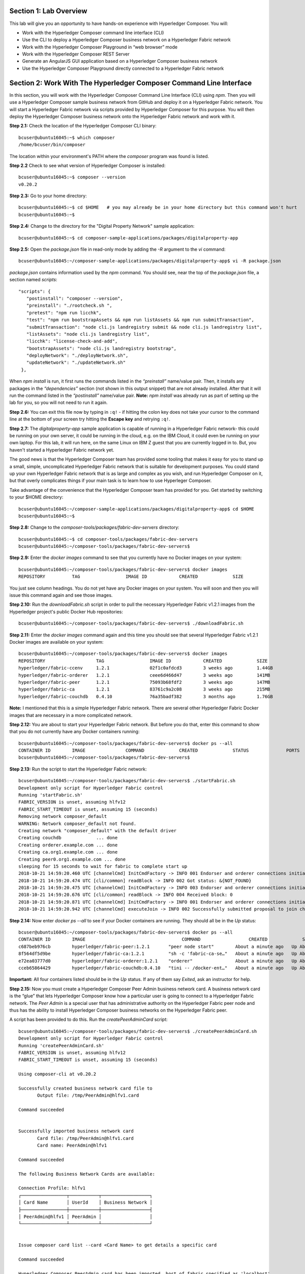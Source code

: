 Section 1:  Lab Overview
========================

This lab will give you an opportunity to have hands-on experience with Hyperledger Composer.
You will:

*	Work with the Hyperledger Composer command line interface (CLI)
*	Use the CLI to deploy a Hyperledger Composer business network on a Hyperledger Fabric network
*	Work with the Hyperledger Composer Playground in “web browser” mode
*	Work with the Hyperledger Composer REST Server
*	Generate an AngularJS GUI application based on a Hyperledger Composer business network
*	Use the Hyperledger Composer Playground directly connected to a Hyperledger Fabric network

Section 2: Work With The Hyperledger Composer Command Line Interface
====================================================================

In this section, you will work with the Hyperledger Composer Command Line Interface (CLI) using *npm*.  Then you will use a Hyperledger Composer sample business network from GitHub and deploy it on a Hyperledger Fabric network.  You will start a Hyperledger Fabric network via scripts provided by Hyperledger Composer for this purpose.  You will then deploy the Hyperledger Composer business network onto the Hyperledger Fabric network and work with it.

**Step 2.1:** Check the location of the Hyperledger Composer CLI binary::

 bcuser@ubuntu16045:~$ which composer
 /home/bcuser/bin/composer

The location within your environment's PATH where the *composer* program was found is listed.

**Step 2.2** Check to see what version of Hyperledger Composer is installed::

 bcuser@ubuntu16045:~$ composer --version
 v0.20.2

**Step 2.3:** Go to your home directory::

 bcuser@ubuntu16045:~$ cd $HOME   # you may already be in your home directory but this command won't hurt
 bcuser@ubuntu16045:~$

**Step 2.4:** Change to the directory for the "Digital Property Network" sample application::

 bcuser@ubuntu16045:~$ cd composer-sample-applications/packages/digitalproperty-app

**Step 2.5:** Open the *package.json* file in read-only mode by adding the *-R* argument to the *vi* command::

 bcuser@ubuntu16045:~/composer-sample-applications/packages/digitalproperty-app$ vi -R package.json 

*package.json* contains information used by the *npm* command.  
You should see, near the top of the *package.json* file, a section named *scripts*::

 "scripts": {
    "postinstall": "composer --version",
    "preinstall": "./rootcheck.sh ",
    "pretest": "npm run licchk",
    "test": "npm run bootstrapAssets && npm run listAssets && npm run submitTransaction",
    "submitTransaction": "node cli.js landregistry submit && node cli.js landregistry list",
    "listAssets": "node cli.js landregistry list",
    "licchk": "license-check-and-add",
    "bootstrapAssets": "node cli.js landregistry bootstrap",
    "deployNetwork": "./deployNetwork.sh",
    "updateNetwork": "./updateNetwork.sh"
  },

When *npm install* is run, it first runs the commands listed in the *“preinstall”* name/value pair.  
Then, it installs any packages in the *“dependencies”* section (not shown in this output snippet) that are not already installed.  
After that it will run the command listed in the *“postinstall”* name/value pair.  
**Note:** *npm install* was already run as part of setting up the lab for you, so you will not need to run it again.

**Step 2.6:** You can exit this file now by typing in ``:q!`` - if hitting the colon key does not take your cursor to the command line at the bottom of your screen try hitting the **Escape key** and retrying ``:q!``.

**Step 2.7:** The *digitalproperty-app* sample application is capable of running in a Hyperledger Fabric network- this could be running on your own server, it could be running in the cloud, e.g. on the IBM Cloud, it could even be running on your own laptop.  
For this lab, it will run here, on the same Linux on IBM Z guest that you are currently logged in to.  
But, you haven't started a Hyperledger Fabric network yet.  

The good news is that the Hyperledger Composer team has provided some tooling that makes it easy for you to stand up a small, simple, uncomplicated Hyperledger Fabric network that is suitable for development purposes.  
You could stand up your own Hyperledger Fabric network that is as large and complex as you wish, and run Hyperledger Composer on it, but that overly complicates things if your main task is to learn how to use Hyperleger Composer.

Take advantage of the convenience that the Hyperledger Composer team has provided for you.  Get started by switching to your $HOME directory::
 
 bcuser@ubuntu16045:~/composer-sample-applications/packages/digitalproperty-app$ cd $HOME
 bcuser@ubuntu16045:~$ 

**Step 2.8:** Change to the *composer-tools/packages/fabric-dev-servers* directory::

 bcuser@ubuntu16045:~$ cd composer-tools/packages/fabric-dev-servers
 bcuser@ubuntu16045:~/composer-tools/packages/fabric-dev-servers$ 
 
**Step 2.9:** Enter the *docker images* command to see that you currently have no Docker images on your system::

 bcuser@ubuntu16045:~/composer-tools/packages/fabric-dev-servers$ docker images
 REPOSITORY          TAG                 IMAGE ID            CREATED             SIZE

You just see column headings.  You do not yet have any Docker images on your system.  You will soon and then you will issue this command again and see those images.

**Step 2.10:** Run the *downloadFabric.sh* script in order to pull the necessary Hyperledger Fabric v1.2.1 images from the Hyperledger project's public Docker Hub repositories::

 bcuser@ubuntu16045:~/composer-tools/packages/fabric-dev-servers$ ./downloadFabric.sh
 
**Step 2.11:** Enter the *docker images* command again and this time you should see that several Hyperledger Fabric v1.2.1 Docker images are available on your system::

 bcuser@ubuntu16045:~/composer-tools/packages/fabric-dev-servers$ docker images
 REPOSITORY                   TAG                 IMAGE ID            CREATED             SIZE
 hyperledger/fabric-ccenv     1.2.1               02f1c0afdcd3        3 weeks ago         1.44GB
 hyperledger/fabric-orderer   1.2.1               ceee6d466d47        3 weeks ago         141MB
 hyperledger/fabric-peer      1.2.1               75093b68fdf2        3 weeks ago         147MB
 hyperledger/fabric-ca        1.2.1               83761c9a2c08        3 weeks ago         215MB
 hyperledger/fabric-couchdb   0.4.10              76a35badf382        3 months ago        1.76GB

**Note:** I mentioned that this is a simple Hyperledger Fabric network.  There are several other Hyperledger Fabric Docker images that are necessary in a more complicated network.

**Step 2.12:** You are about to start your Hyperledger Fabric network.  But before you do that, enter this command to show that you do not currently have any Docker containers running::

 bcuser@ubuntu16045:~/composer-tools/packages/fabric-dev-servers$ docker ps --all
 CONTAINER ID        IMAGE               COMMAND             CREATED             STATUS              PORTS               NAMES
 bcuser@ubuntu16045:~/composer-tools/packages/fabric-dev-servers$

**Step 2.13:** Run the script to start the Hyperledger Fabric network::

 bcuser@ubuntu16045:~/composer-tools/packages/fabric-dev-servers$ ./startFabric.sh
 Development only script for Hyperledger Fabric control
 Running 'startFabric.sh'
 FABRIC_VERSION is unset, assuming hlfv12
 FABRIC_START_TIMEOUT is unset, assuming 15 (seconds)
 Removing network composer_default
 WARNING: Network composer_default not found.
 Creating network "composer_default" with the default driver
 Creating couchdb             ... done
 Creating orderer.example.com ... done
 Creating ca.org1.example.com ... done
 Creating peer0.org1.example.com ... done
 sleeping for 15 seconds to wait for fabric to complete start up
 2018-10-21 14:59:20.460 UTC [channelCmd] InitCmdFactory -> INFO 001 Endorser and orderer connections initialized
 2018-10-21 14:59:20.474 UTC [cli/common] readBlock -> INFO 002 Got status: &{NOT_FOUND}
 2018-10-21 14:59:20.475 UTC [channelCmd] InitCmdFactory -> INFO 003 Endorser and orderer connections initialized
 2018-10-21 14:59:20.676 UTC [cli/common] readBlock -> INFO 004 Received block: 0
 2018-10-21 14:59:20.871 UTC [channelCmd] InitCmdFactory -> INFO 001 Endorser and orderer connections initialized
 2018-10-21 14:59:20.942 UTC [channelCmd] executeJoin -> INFO 002 Successfully submitted proposal to join channel

**Step 2.14:** Now enter *docker ps --all* to see if your Docker containers are running.  They should all be in the *Up* status::

 bcuser@ubuntu16045:~/composer-tools/packages/fabric-dev-servers$ docker ps --all
 CONTAINER ID        IMAGE                                    COMMAND                  CREATED             STATUS              PORTS                                            NAMES
 c687beb976cb        hyperledger/fabric-peer:1.2.1       "peer node start"        About a minute ago   Up About a minute   0.0.0.0:7051->7051/tcp, 0.0.0.0:7053->7053/tcp   peer0.org1.example.com
 8f564df5d9be        hyperledger/fabric-ca:1.2.1         "sh -c 'fabric-ca-se…"   About a minute ago   Up About a minute   0.0.0.0:7054->7054/tcp                           ca.org1.example.com
 e72ea03777d0        hyperledger/fabric-orderer:1.2.1    "orderer"                About a minute ago   Up About a minute   0.0.0.0:7050->7050/tcp                           orderer.example.com
 cceb65864429        hyperledger/fabric-couchdb:0.4.10   "tini -- /docker-ent…"   About a minute ago   Up About a minute   4369/tcp, 9100/tcp, 0.0.0.0:5984->5984/tcp       couchdb

**Important:** All four containers listed should be in the *Up* status.  If any of them say *Exited*, ask an instructor for help.

**Step 2.15:** Now you must create a Hyperledger Composer Peer Admin business network card. A business network card is the “glue” that lets Hyperledger Composer know how a particular user is going to connect to a Hyperledger Fabric network.  The *Peer Admin* is a special user that has administrative authority on the Hyperledger Fabric peer node and thus has the ability to install Hyperledger Composer business networks on the Hyperledger Fabric peer. 

A script has been provided to do this. Run the *createPeerAdminCard* script::

 bcuser@ubuntu16045:~/composer-tools/packages/fabric-dev-servers$ ./createPeerAdminCard.sh
 Development only script for Hyperledger Fabric control
 Running 'createPeerAdminCard.sh'
 FABRIC_VERSION is unset, assuming hlfv12
 FABRIC_START_TIMEOUT is unset, assuming 15 (seconds)

 Using composer-cli at v0.20.2

 Successfully created business network card file to 
 	Output file: /tmp/PeerAdmin@hlfv1.card

 Command succeeded


 Successfully imported business network card 
	Card file: /tmp/PeerAdmin@hlfv1.card
 	Card name: PeerAdmin@hlfv1

 Command succeeded

 The following Business Network Cards are available:

 Connection Profile: hlfv1
 ┌─────────────────┬───────────┬──────────────────┐
 │ Card Name       │ UserId    │ Business Network │
 ├─────────────────┼───────────┼──────────────────┤
 │ PeerAdmin@hlfv1 │ PeerAdmin │                  │
 └─────────────────┴───────────┴──────────────────┘


 Issue composer card list --card <Card Name> to get details a specific card

 Command succeeded

 Hyperledger Composer PeerAdmin card has been imported, host of fabric specified as 'localhost'
 bcuser@ubuntu16045:~/composer-tools/packages/fabric-dev-servers$
 
**Note:** Notice from the above output that the "Card Name" *PeerAdmin@hlfv1*, associated with the "UserId" *PeerAdmin* does not have any information listed under the "Business Network".  The *PeerAdmin* user has authority to install Hyperledger Composer business networks, but it does not have authority to connect to and use them.  When a Hyperledger Composer business network is installed under PeerAdmin's authority, a separate business network administrator is created for that specific business network that does have authority to connect and use just that one business network.  

**Step 2.16:** Go back to the sample application that you downloaded by changing back to this directory::

 bcuser@ubuntu16045:~/composer-tools/packages/fabric-dev-servers$ cd ~/composer-sample-applications/packages/digitalproperty-app/
 bcuser@ubuntu16045:~/composer-sample-applications/packages/digitalproperty-app$

**Step 2.17:** Run the *npm* command to deploy the *digitalproperty-network* Hyperledger Composer business network onto the Hyperledger Fabric network that you just created::

 bcuser@ubuntu16045:~/composer-sample-applications/packages/digitalproperty-app$ npm run deployNetwork

 > digitalproperty-app@0.0.11 deployNetwork /home/bcuser/composer-sample-applications/packages/digitalproperty-app
 > ./deployNetwork.sh

 VERSION=$(node -e 'console.log(require("digitalproperty-network/package.json").version)')
 node -e 'console.log(require("digitalproperty-network/package.json").version)'
 composer archive create --sourceName digitalproperty-network --sourceType module --archiveFile digitalPropertyNetwork.bna
 Creating Business Network Archive


 Looking for package.json of Business Network Definition
 	Input directory: /home/bcuser/composer-sample-applications/packages/digitalproperty-app/node_modules/digitalproperty-network

 Found:
 	Description: Digital Property Network
	Name: digitalproperty-network
	Identifier: digitalproperty-network@0.2.5

 Written Business Network Definition Archive file to 
 	Output file: digitalPropertyNetwork.bna

 Command succeeded

 composer network install --archiveFile ./digitalPropertyNetwork.bna --card PeerAdmin@hlfv1
 ✔ Installing business network. This may take a minute...
 Successfully installed business network digitalproperty-network, version 0.2.5

 Command succeeded

 composer network start --networkName digitalproperty-network --networkVersion ${VERSION} --card PeerAdmin@hlfv1 -A admin -S  adminpw -l INFO
 Starting business network digitalproperty-network at version 0.2.5

 Processing these Network Admins: 
 	userName: admin

 ✔ Starting business network definition. This may take a minute...
 Successfully created business network card:
 	Filename: admin@digitalproperty-network.card

 Command succeeded

 composer card import --file ./admin@digitalproperty-network.card

 Successfully imported business network card
 	Card file: ./admin@digitalproperty-network.card
 	Card name: admin@digitalproperty-network

 Command succeeded

 composer network list --card admin@digitalproperty-network
 ✔ List business network from card admin@digitalproperty-network
 models: 
   - org.hyperledger.composer.system
   - net.biz.digitalPropertyNetwork
 scripts: 
   - lib/DigitalLandTitle.js
 registries: 
   net.biz.digitalPropertyNetwork.LandTitle: 
     id:           net.biz.digitalPropertyNetwork.LandTitle
     name:         Asset registry for net.biz.digitalPropertyNetwork.LandTitle
     registryType: Asset
   net.biz.digitalPropertyNetwork.SalesAgreement: 
     id:           net.biz.digitalPropertyNetwork.SalesAgreement
     name:         Asset registry for net.biz.digitalPropertyNetwork.SalesAgreement
     registryType: Asset
   net.biz.digitalPropertyNetwork.Person: 
     id:           net.biz.digitalPropertyNetwork.Person
     name:         Participant registry for net.biz.digitalPropertyNetwork.Person
     registryType: Participant

 Command succeeded


**Note:** You can see from the end of this output that this sample network has two Asset types, *LandTitle* and *SalesAgreement*, and one Participant type, *Person*.

**Step 2.18:** Run this Docker command and you will see that a new Docker image was created for the Hyperledger Composer business network that you just deployed::

 bcuser@ubuntu16045:~/composer-sample-applications/packages/digitalproperty-app$ docker images dev-*
 REPOSITORY                                                                                                                   TAG                 IMAGE ID            CREATED              SIZE
 dev-peer0.org1.example.com-digitalproperty-network-0.2.5-d8060b1a22e5bca07604169f2547a96dedad6f2f092216599fe40995cbc32dea   latest              edba4c89514f        24 seconds ago      1.56GB
 
**Step 2.19:** Run the Docker command to show your Docker containers and you will see that a Docker container based on your new Docker image has been created (it should be the first container listed in the output)::

 bcuser@ubuntu16045:~/composer-sample-applications/packages/digitalproperty-app$ docker ps
 CONTAINER ID        IMAGE                                                                                                                        COMMAND                  CREATED             STATUS              PORTS                                            NAMES
 5b8c45023854        dev-peer0.org1.example.com-digitalproperty-network-0.2.5-d8060b1a22e5bca07604169f2547a96dedad6f2f092216599fe40995cbc32dea   "/bin/sh -c 'cd /usr…"   55 seconds ago      Up 54 seconds                                                        dev-peer0.org1.example.com-digitalproperty-network-0.2.5
 c687beb976cb        hyperledger/fabric-peer:1.2.1                                                                                               "peer node start"        6 minutes ago       Up 6 minutes        0.0.0.0:7051->7051/tcp, 0.0.0.0:7053->7053/tcp   peer0.org1.example.com
 8f564df5d9be        hyperledger/fabric-ca:1.2.1                                                                                                 "sh -c 'fabric-ca-se…"   6 minutes ago       Up 6 minutes        0.0.0.0:7054->7054/tcp                           ca.org1.example.com
 e72ea03777d0        hyperledger/fabric-orderer:1.2.1                                                                                            "orderer"                6 minutes ago       Up 6 minutes        0.0.0.0:7050->7050/tcp                           orderer.example.com
 cceb65864429        hyperledger/fabric-couchdb:0.4.10                                                                                           "tini -- /docker-ent…"   6 minutes ago       Up 6 minutes        4369/tcp, 9100/tcp, 0.0.0.0:5984->5984/tcp       couchdb

**Step 2.20:** A few steps ago I mentioned in the notes that when the *PeerAdmin* deploys a Hyperledger Composer business network, it creates a business network administrator for that network.  Run this command to see that this new business network administrator, named *admin@digitalproperty-network*, has been created::

 bcuser@ubuntu16045:~/composer-sample-applications/packages/digitalproperty-app$ composer card list 
 The following Business Network Cards are available:

 Connection Profile: hlfv1
 ┌───────────────────────────────┬───────────┬─────────────────────────┐
 │ Card Name                     │ UserId    │ Business Network        │
 ├───────────────────────────────┼───────────┼─────────────────────────┤
 │ admin@digitalproperty-network │ admin     │ digitalproperty-network │
 ├───────────────────────────────┼───────────┼─────────────────────────┤
 │ PeerAdmin@hlfv1               │ PeerAdmin │                         │
 └───────────────────────────────┴───────────┴─────────────────────────┘


 Issue composer card list --name <Card Name> to get details a specific card

 Command succeeded

**Step 2.21:** At this point you have deployed a Hyperledger Composer Business Network on a Hyperledger Fabric v1.2.1 network, but you have not actually created any participants or assets on the network.  Run this command and you will see that you will not have any “Land Titles” listed (if there had been any they would have been under the column headings surrounded by boxes at the bottom of this output)::

 bcuser@ubuntu16045:~/composer-sample-applications/packages/digitalproperty-app$ npm run listAssets

 > digitalproperty-app@0.0.11 listAssets /home/bcuser/composer-sample-applications/packages/digitalproperty-app
 > node cli.js landregistry list

 info: [DigitalProperty-App] Hyperledger Composer: Digital Property console application
 info: [DigitalProperty-App] LandRegistry:<init> businessNetworkDefinition obtained digitalproperty-network@0.2.5
 info: [DigitalProperty-App] listTitles Getting the asset registry
 info: [DigitalProperty-App] listTitles Getting all assest from the registry.
 info: [DigitalProperty-App] listTitles Current Land Titles
 info: [DigitalProperty-App] Titles listed
 info: [DigitalProperty-App] 
 ┌─────────┬─────────┬────────────┬─────────┬─────────────┬─────────┐
 │ TitleID │ OwnerID │ First Name │ Surname │ Description │ ForSale │
 └─────────┴─────────┴────────────┴─────────┴─────────────┴─────────┘
 info: [DigitalProperty-App] Command completed successfully.

**Step 2.22:** Run the following *npm test* command which will define two assets owned by Fred Bloggs, list them, set one for sale, and list them again.  Everything below the *npm test* command that you will enter is output.  Look carefully at the tables and you will see that Fred Bloggs’ nice house in the country was initially listed as not for sale but then was made available for sale as the result of a Business Network transaction::

 bcuser@ubuntu16045:~/composer-sample-applications/packages/digitalproperty-app$ npm test

 > digitalproperty-app@0.0.11 pretest /home/bcuser/composer-sample-applications/packages/digitalproperty-app
 > npm run licchk


 > digitalproperty-app@0.0.11 licchk /home/bcuser/composer-sample-applications/packages/digitalproperty-app
 > license-check-and-add

 Running using exclude exact_paths list
 Running using exclude file type list
 Trailing whitespace will be ignored in checking
 No default format specified using {"prepend":"/*","append":"*/"} as backup
 ✔ All files have licenses.

 > digitalproperty-app@0.0.11 test /home/bcuser/composer-sample-applications/packages/digitalproperty-app
 > npm run bootstrapAssets && npm run listAssets && npm run submitTransaction


 > digitalproperty-app@0.0.11 bootstrapAssets /home/bcuser/composer-sample-applications/packages/digitalproperty-app
 > node cli.js landregistry bootstrap

 info: [DigitalProperty-App] Hyperledger Composer: Digital Property console application
 info: [DigitalProperty-App] Adding default land titles to the asset registry
 info: [DigitalProperty-App] LandRegistry:<init> businessNetworkDefinition obtained digitalproperty-network@0.2.5
 info: [DigitalProperty-App] LandRegistry:_bootstrapTitles getting asset registry for "net.biz.digitalPropertyNetwork.LandTitle"
 info: [DigitalProperty-App] about to get asset registry
 info: [DigitalProperty-App] LandRegistry:_bootstrapTitles got asset registry
 info: [DigitalProperty-App] LandRegistry:_bootstrapTitles getting factory and adding assets
 info: [DigitalProperty-App] LandRegistry:_bootstrapTitles Creating a person
 info: [DigitalProperty-App] LandRegistry:_bootstrapTitles Creating a land title#1
 info: [DigitalProperty-App] LandRegistry:_bootstrapTitles Creating a land title#2
 info: [DigitalProperty-App] LandRegistry:_bootstrapTitles Adding these to the registry
 info: [DigitalProperty-App] Default titles added
 info: [DigitalProperty-App] Command completed successfully.

 > digitalproperty-app@0.0.11 listAssets /home/bcuser/composer-sample-applications/packages/digitalproperty-app
 > node cli.js landregistry list

 info: [DigitalProperty-App] Hyperledger Composer: Digital Property console application
 info: [DigitalProperty-App] LandRegistry:<init> businessNetworkDefinition obtained digitalproperty-network@0.2.5
 info: [DigitalProperty-App] listTitles Getting the asset registry
 info: [DigitalProperty-App] listTitles Getting all assest from the registry.
 info: [DigitalProperty-App] listTitles Current Land Titles
 info: [DigitalProperty-App] Titles listed
 info: [DigitalProperty-App] 
 ┌──────────┬────────────────┬────────────┬─────────┬─────────────────────────────┬─────────┐
 │ TitleID  │ OwnerID        │ First Name │ Surname │ Description                 │ ForSale │
 ├──────────┼────────────────┼────────────┼─────────┼─────────────────────────────┼─────────┤
 │ LID:1148 │ PID:1234567890 │ Fred       │ Bloggs  │ A nice house in the country │ No      │
 ├──────────┼────────────────┼────────────┼─────────┼─────────────────────────────┼─────────┤
 │ LID:6789 │ PID:1234567890 │ Fred       │ Bloggs  │ A small flat in the city    │ No      │
 └──────────┴────────────────┴────────────┴─────────┴─────────────────────────────┴─────────┘
 info: [DigitalProperty-App] Command completed successfully.

 > digitalproperty-app@0.0.11 submitTransaction /home/bcuser/composer-sample-applications/packages/digitalproperty-app
 > node cli.js landregistry submit && node cli.js landregistry list

 info: [DigitalProperty-App] Hyperledger Composer: Digital Property console application
 info: [DigitalProperty-App] LandRegistry:<init> businessNetworkDefinition obtained digitalproperty-network@0.2.5
 info: [DigitalProperty-App] updateForSale Getting assest from the registry.
 info: [DigitalProperty-App] updateForSale Submitting transaction
 info: [DigitalProperty-App] Transaction Submitted
 info: [DigitalProperty-App] Command completed successfully.
 info: [DigitalProperty-App] Hyperledger Composer: Digital Property console application
 info: [DigitalProperty-App] LandRegistry:<init> businessNetworkDefinition obtained digitalproperty-network@0.2.5
 info: [DigitalProperty-App] listTitles Getting the asset registry
 info: [DigitalProperty-App] listTitles Getting all assest from the registry.
 info: [DigitalProperty-App] listTitles Current Land Titles
 info: [DigitalProperty-App] Titles listed
 info: [DigitalProperty-App] 
 ┌──────────┬────────────────┬────────────┬─────────┬─────────────────────────────┬─────────┐
 │ TitleID  │ OwnerID        │ First Name │ Surname │ Description                 │ ForSale │
 ├──────────┼────────────────┼────────────┼─────────┼─────────────────────────────┼─────────┤
 │ LID:1148 │ PID:1234567890 │ Fred       │ Bloggs  │ A nice house in the country │ Yes     │
 ├──────────┼────────────────┼────────────┼─────────┼─────────────────────────────┼─────────┤
 │ LID:6789 │ PID:1234567890 │ Fred       │ Bloggs  │ A small flat in the city    │ No      │
 └──────────┴────────────────┴────────────┴─────────┴─────────────────────────────┴─────────┘
 info: [DigitalProperty-App] Command completed successfully.

Section 3: Hyperledger Composer Playground
==========================================

In this section, you will work with the Hyperledger Composer Playground on your Ubuntu IBM on Z instance.

You will then load into the Playground the same DigitalProperty Network that you just used in the prior section of this lab, but, you will be working in Web Browser mode-  the changes you make with the Playground will be within your web browser storage only, and will not be reflected in the Hyperledger Fabric network until near the end of *Section 4*, when you will take specific steps to export your changes from the Playground and update your Hyperledger Fabric network to use them.

Later in this lab, in *Section 7*, you will connect the Playground directly to the Hyperledger Fabric network and the changes you make in that section will be immediately available there.  That sounds simpler, and it is, so why am I asking you to do it the "hard way" where you are working in the web browser storage only to export it to the real Fabric later?  I can think of a few reasons:

*1)* If you are connected to a running Hyperledger Fabric network, your changes will make permanent updates.  Maybe you're very early in your development cycle and don't wish to do that yet.

*2)* With the process you'll learn first, you could actually run a Hyperledger Composer playground instance on your laptop and work with your Hyperledger Composer business network while disconnected from the Hyperledger Fabric network, for instance, even while on an airplane (!), and then later import the changes into the Hyperledger Fabric when you are connected again.

*3)* When you export your Hyperledger Composer Business Network from Web Browser mode, it only exports the *definitions* of your Participant and Asset types, but it does not export any actual instances of those types that you may have created for testing purposes.  Which may be what you want, if you were creating lots of different particpant or asset instances for testing purposes but want to throw them away when you're done testing.

I think I may have confused you enough for now.  Let's get started.

**Step 3.1:** Go to your home directory::

 bcuser@ubuntu16045:~/composer-sample-applications/packages/digitalproperty-app$ cd ~
 bcuser@ubuntu16045:~$ 
 
**Step 3.2:** Verify that Hyperledger Composer Playground is available to you::

 bcuser@ubuntu16045:~$ which composer-playground
 /home/bcuser/bin/composer-playground

**Step 3.3:** Check to see which version of Hyperledger Composer Playground is installed::

 bcuser@ubuntu16045:~$ composer-playground --version
 0.20.2

**Step 3.4:** Start composer-playground by simply entering *composer-playground* without any arguments.  Notice that Composer Playground is listening on port 8080::

 bcuser@ubuntu16045:~$ composer-playground
 info: [Hyperledger-Composer] :LoadModule               :loadModule()              Loading composer-wallet-filesystem from /home/bcuser/lib/node_modules/composer-playground/node_modules/composer-wallet-filesystem
 info: [Hyperledger-Composer] :PlaygroundAPI            :createServer()            Playground API started on port 8080

**Step 3.5:** Open Chrome or Firefox and go to the *URL http://<your_hostname_or_IP>:8080* and you should first see a browser frame pop up that looks like this:
 
.. image:: images/lab4/3_01_LetsBlockchain.png

**Note:** The Hyperledger Composer team quite often "tweaks" the Playground's user interface to improve the user experience. Every effort has been made to keep the screenshots in this lab up to date to match the actual code-  in some cases there may be minor cosmetic differences between what you see in your browser and what is shown in this lab, but these differences should not impact your ability to work through the steps.  If you do see something bewildering that doesn't match the lab instructions, please ask an instructor for help.

**Step 3.6:** Click the button that says **Let’s Blockchain!** to clear this popup window.

**Step 3.7:** You will initially see a screen that looks like this (minus the red lines I added to the screen shot):

.. image:: images/lab4/3.07_ScrollDown.png

Do not click on this!  This would connect you to the Hyperledger Fabric.  That comes later.  For now, scroll down until you see the heading *Connection: Web Browser* and click the big **Deploy a new business network** tile underneath it:

.. image:: images/lab4/3.08_DeployNewBusinessNetwork.png

**Step 3.8:** Scroll down until you see some tiles for sample networks that you can install.  Click on **digitalproperty-network**:

.. image:: images/lab4/3.08_digitalpropertynetwork.png

**Note:** This will load the same *Digital Property Network* sample application that you worked with in the prior section of this lab.  However, it is not loading it from your Ubuntu on IBM Z instance.  It is getting it from the Internet- but since you did not make any changes to the network definition in section 2, what you are getting here is the same as what you worked with in section 2.  I could have had you download the Business Network Archive file from your Ubuntu instance to your classroom laptop and then upload that file to the Hyperledger Composer Playground.  But to save you the tedium of having to do that now, I just had you load it from the Internet.  You only have the luxury of doing that because you are working with Hyperledger Composer-provided sample applications, so the Hyperledger Composer Playground GUI is aware of them.

**Step 3.9:** Scroll up in your browser window and in the upper right you should see some information about the digitalproperty-network:

.. image:: images/lab4/3.09_Information.png

Click the **Deploy** button underneath this information.

**Step 3.10:** The deployment attempt did not go through, and you are presented with a tiny error message:

.. image:: images/lab4/3.10_CardNameMustBeUnique.png

Here is what happened.  I did not instruct you to fill in this field, so by default Hyperledger Composer is trying to create a new business network card with the name of *admin@digitalproperty-network* on your Ubuntu instance's file system. This business network card cannot exist already.  However, in the last section, your activities in that section already created a business network card of this name.  All of the Hyperledger Composer tools look for the business network cards in the same place, in ``$HOME/.composer``, so Hyperledger Composer Playground was smart enough to detect that a card by this name already existed. 

**Step 3.11:** Work around this by specifying a unique name in this field.  Type in **admin@digitalproperty-network-web** and then click **Deploy** again:

.. image:: images/lab4/3.11_GiveUniqueName.png

**Step 3.12:** The Deploy should work this time.  You may need to scroll down, but down in the *Connection: Web Browser* section (ensure you find that section) you should now see a big button for your newly created Business Network Card for *admin@digitalproperty-network-web*.  (This name is pretty long and is truncated on the big button but I hovered my mouse over the name long enough for the "ToolTip" to show its full name).

**Note:** Make sure you scroll down enough to select the card under the *Connection: Web Browser* section, and not the card under the *Connection: hlfv1* section.

.. image:: images/lab4/3.12_ConnectNow.png

Click the **Connect Now** link at the bottom of this button.

**Step 3.13:** After a few seconds you should see a screen that looks like this.  It is displaying a README.md file that is a good practice to include with the Business Network. This file is written in a simple markup language called Markdown (which explains the *.md* file extension):

.. image:: images/lab4/3.13_About.png

**Step 3.14:** Click the **Model File** link along the left.  This will allow 
you to see the definition of the business network participants, assets and transactions:

.. image:: images/lab4/3_05_PlaygroundModelFile.png
 
**Step 3.15:** Click the **Script File** link and you will be able to see the JavaScript implementation of the transaction defined in 
the *Model File*. In Hyperledger Composer parlance, these JavaScript functions that implement the transaction are called *transaction processor functions*.  Although multiple transaction processor functions may be defined in a business network, this sample network only has one defined.

.. image:: images/lab4/3_06_ScriptFile.png

**Step 3.16:** Click the **Access Control** link and you will see the default permissions defined for the Business Network.  The default permissions are wide open, allowing anyone access, and would almost certainly need modification for any realistic production scenario to ensure that desired access rights and restrictions are in place:

.. image::  images/lab4/3.16_AccessControl.png

In the next section, you are going to use the Hyperledger Composer Playground to make some changes to your Business Network model, export your updated Business Network model from the Playground, use this export to update the Business Network you deployed earlier to Hyperledger Fabric, and then finally you will confirm that your changes took effect.  

Section 4: Use Hyperledger Composer Playground to change your business network model
====================================================================================

In this section, you will start by verifying that you can use the Hyperledger Composer Playground to exercise the same functionality that you ran in *Section 2*.  In *Section 2* you used various *npm* commands such as *npm run listAssets* and *npm run submitTransaction* and *npm test* to do this.  With the Hyperledger Composer Playground, you will exercise the functionality with its GUI.

Then you will make some minor changes to your Business Network in Hyperledger Composer Playground.  You will add an asset, and you will modify your transaction.

After verifying that your modified transaction works, you will export the Business Network definition from Hyperledger Composer Playground, transfer the file to your Linux on Z instance, and you will update your already-deployed Business Network in Hyperledger Fabric. You will then verify that your updates are now in effect in the Business Network in Hyperledger Fabric.

**Step 4.1:** Click the **Test** link, then click the **Person** link, and if you see the same text as shown in the below diagram, *‘Participant registry for net.biz.digitalPropertyNetwork.Person’*, then click the **+Create New Participant** button:

.. image:: images/lab4/4_010_TestPerson.png
 
**Step 4.2:** You will see a window like this.  The *personId* field is the identifier field for a *Person* asset and it has been given a randomly assigned value by Hyperledger Composer Playground.  The other fields are left blank:

.. image:: images/lab4/4_020_CreateParticipant.png
 
**Step 4.3:** You can overtype the *personId* field with your own value or leave it as is.  You can change it to something simple for this lab, like *1111*.  You will be using this value in a moment, so whether you take what is presented to you or create your own, remember it or write it down.  Fill in the *firstName* and *lastName* with values that suit you.  Here is an example:

.. image:: images/lab4/4_030_CreateParticipantBarry.png
 
**Step 4.4:** Leave *$class* unchanged.  Click the **Create New** button after you have entered the other values (or accepted *personId* as presented to you). You should be returned to a page that shows that the *Person* you entered is now in the *Participant* registry:

.. image:: images/lab4/4_040_NewParticipant.png
 
**Step 4.5:** Click the **LandTitle** link on the left, and then click the **Create New Asset** button in the upper right:

.. image:: images/lab4/4_050_CreateNewAsset.png
 
**Step 4.6:** You will be given a screen similar to what you saw when you entered a person, only now it is for a *LandTitle* asset.   Click the checkbox next to *Optional Properties* in order to see the *forSale* name/value pair. Leave *$class* unchanged.  For *titleId*, accept the default or give it your own simple value that you can remember, for you will need this later on as well.  For *owner*, give it the *personId* you gave your new *Person* in the prior step-  **1111** in our example screenshots here. For information, give it something silly or serious, depending on your mood, but, please, please leave the *forSale* value as false, or you will destroy the integrity of the rest of the lab.  (Okay, maybe it is not that critical, but I am begging you to leave the value as *false* for now).  Here is an example (I am serious about teaching you, but I chose silly for my information-  learning is fun!)

.. image:: images/lab4/4_060_CreateNewAsset.png
 
**Note:** If you are wondering what the deal is with the shoe, this is a tribute to the English language nursery rhyme discussed at  https://en.wikipedia.org/wiki/There_was_an_Old_Woman_Who_Lived_in_a_Shoe

**Step 4.7:** Click the **Create New** button and you should see this new asset listed:

.. image:: images/lab4/4_070_NewAssetRegistry.png
 
**Step 4.8:** You are going to run a transaction which will put your property for sale.  Click the **Submit Transaction** button.  From the *TransactionType* dropdown list choose **RegisterPropertyForSale**. You will see a screen that looks like this.  Random values will be given to you:

.. image:: images/lab4/4_080_SubmitTransaction.png
 
**Step 4.9:** These random values given to you for *seller* and *title* do not match anything that you entered in the previous steps in this lab.  (If they do, end this lab immediately and go buy some lottery tickets).  Do not change anything, and click the **Submit** button.  You will probably see an error message between the JSON Data and the Submit button that looks like this::

 Error: attempt to set property forSale on an InvalidRelationship is not allowed. InvalidRelationship created due to Object with ID '3603' in collection with ID 'Asset:net.biz.digitalPropertyNetwork.LandTitle' does not exist

**Step 4.10:** For the *seller*, now put in the actual *personID* for the *Person* you created in *Step 4.4*.  Leave the *title* field with the random value.  Click **Submit** again.  Now it is probably complaining still about the *LandTitle* not existing, e.g.:

.. image:: images/lab4/4_090_SubmitTransaction.png
 
**Step 4.11:** Finally, replace the *title* value with the *titleId* you gave your new *LandTitle* in *Step 4.7*.  E.g., to match the earlier steps, I did this:

.. image:: images/lab4/4_100_SubmitTransaction.png
 
**Step 4.12:** Now when you click **Submit** your transaction should be successful. Click The **All Transactions** link on the left of the *Test* page:

.. image:: images/lab4/4.13_AllTransactions.png

**Step 4.13:** You should see an entry for the *RegisterPropertyForSale* transaction you just submitted at the top of the list. Click the **view record** link to the right of it:

.. image:: images/lab4/4.13_ViewRecord.png

**Step 4.14:** You will now see a record of this transaction.  Notice that your input values are shown along with two fields added by Hyperledger Composer- a unique *transactionId* and the *timestamp* of the transaction. 

.. image:: images/lab4/4.14_HistorianRecord.png

**Note:** Remember, Hyperledger Composer is a framework that runs on top of Hyperledger Fabric.  The view of the transaction that you see in this view is from Hyperledger Composer's point of view.  The actual transaction record stored within a block in the blockchain by Hyperledger Fabric contains other information that is not shown in this view.

Close the small window showing the transaction record by clicking the *X* in the upper-right corner.
 
**Step 4.15:** Now click the **LandTitle** button on the left and you should observe that the *LandTitle* asset that you created earlier now has *true* in its *forSale* field because of the transaction that you just submitted:

.. image:: images/lab4/4_120_ChangedLandTitle.png
 
**Step 4.16:** Go back to the JavaScript transaction processor function by clicking **Define** at the top and then **Script File** at the left.   Scroll down if necessary until you see the line highlighted in the screen snippet below.  The highlighted line shows how the transaction changed the value of *forSale* from *false* to *true*:

.. image:: images/lab4/4_130_Transaction.png
 
**Step 4.17:** You are going to make a change to this function now.  Right below the line that is highlighted, add the following line::

 propertyForSale.title.information += ".  He really needs the money!";

so that your screen looks like this:

.. image:: images/lab4/4_140_ModifiedTransaction.png
 
**Step 4.18:** For your changes to take effect within the Playground, you must click the **Deploy changes** button on the left side of the screen.	

**Step 4.19:** After clicking *Deploy changes*, click the **Test** link at the top and then the **LandTitle** link on the left.  Your asset has a value of *true* for *forSale*.  Change it to *false* by **clicking on the little icon shaped like a pencil** to the right of the asset information:

.. image:: images/lab4/4_150_AssetInformation.png
 
**Step 4.20:** Change *true* back to *false* for *forSale* and then click the **Update** button:

.. image:: images/lab4/4_160_EditAssetInformation.png
 
**Step 4.21:** You should see the *LandTitle* showing a value of *false*.  Click the **Submit Transaction** button on the lower left of the page.

**Step 4.22:** Replace the randomly generated *seller* and *title* values with the actual values from what you created earlier, e.g.:

.. image:: images/lab4/4_170_SubmitModifiedTransaction.png
 
**Step 4.23:** After clicking **Submit**, you should see the transaction results appear briefly in a little popup window.  Then, you should see that the *information* value has been modified with the extra text that your code modification added:

.. image:: images/lab4/4_180_ModifiedAssets.png
 
**Step 4.24:** Click the **Define** link near the top, then click on the **Model File** link on the left.  Add the following lines of text, below the line starting with *namespace*, to create a new Asset in the model::

 asset GoldNuggets identified by palletId {
    o String palletId
    o Double weight
 }

**Step 4.25:** Then update the *LandTitle* asset by adding the following line to the bottom of its definition, but before the closing curly brace::

 o GoldNuggets[] tharsGoldInThemTharHills optional

**Step 4.26:** The updated portions of the code should like what is highlighted here:

.. image:: images/lab4/4_190_newAsset.png
 
**Step 4.27:** Make sure to click the **Deploy changes** button after you have made these changes.

**Step 4.28:** Click the **Test** button and you should see that *GoldNuggets* is now listed as an *Asset* type on the left:

.. image:: images/lab4/4_200_GoldNuggets.png
 
**Step 4.29:** Click the **Define** link near the top and then the **Export** link near the lower left of the page:

.. image:: images/lab4/4_210_Deploy.png
 
**Step 4.30:** Save the Business Network Archive file to your laptop or workstation, e.g. here I have saved it with the name *modified-digitalproperty-network.bna*:

.. image:: images/lab4/4_220_export.png
 
**Note:** This was a screenshot from Windows 7.  Your file saving dialog may appear different and you certainly won't have the same directory structure as shown in the screen shot, unless you swiped my laptop. The important thing is to save the file with the name I suggest here, *modified-digitalproperty-network.bna* so that the rest of the lab instructions stay in synch, but you can put the file anywhere on your laptop or workstation, you only have to remember where long enough to complete the next step!

**Step 4.31:** You need to transfer the file you just saved on your laptop or workstation up to your Linux on IBM Z instance. Here is an example where I used *scp* within a Cygwin xTerm session to get the desired file from my laptop to my Linux on z Systems instance::

 silliman@ADMINIB-BL1HU3C ~/scratchpad
 $ scp modified-digitalproperty-network.bna bcuser@192.168.22.225:~/
 modified-digitalproperty-network.bna                                                          100% 9899   179.4KB/s   00:00    

In this step, the command is performed on your laptop or workstation. The above command example sent this file to my home directory.  Remember where you send this file. You will come back to it in a moment but first you will rerun your *npm* transactions to verify that your Business Network is still working *without* your updates.

**Note:** This step shows an example using *scp* within a *Cygwin* session.  If you are using *PuTTY* or another program such as *Filezilla*, the instructors will have provided appropriate instructions for this command.

**Step 4.32:** Change to the directory from where you were previously working before you started working with Hyperledger Composer Playground (you may need to start a new PuTTY session if Hyperledger Composer Playground is tying up your only other session)::

 bcuser@ubuntu16045:~$ cd ~/composer-sample-applications/packages/digitalproperty-app/
 bcuser@ubuntu16045:~/composer-sample-applications/packages/digitalproperty-app$

**Step 4.33:** Run the *composer network list* command to list your network’s assets.  Your new *goldNuggets* asset will *not* show up since you have not updated your business network on the Hyperledger Fabric yet::

 bcuser@ubuntu16045:~/composer-sample-applications/packages/digitalproperty-app$ composer network list --card admin@digitalproperty-network
 
  ✔ List business network from card admin@digitalproperty-network
  models: 
    - org.hyperledger.composer.system
    - net.biz.digitalPropertyNetwork
  scripts: 
    - lib/DigitalLandTitle.js
  registries: 
    net.biz.digitalPropertyNetwork.LandTitle: 
      id:           net.biz.digitalPropertyNetwork.LandTitle
      name:         Asset registry for net.biz.digitalPropertyNetwork.LandTitle
      registryType: Asset
      assets: 
        LID:1148: 
          $class:      net.biz.digitalPropertyNetwork.LandTitle
          titleId:     LID:1148
          owner:       resource:net.biz.digitalPropertyNetwork.Person#PID:1234567890
          information: A nice house in the country
          forSale:     true
        LID:6789: 
          $class:      net.biz.digitalPropertyNetwork.LandTitle
          titleId:     LID:6789
          owner:       resource:net.biz.digitalPropertyNetwork.Person#PID:1234567890
          information: A small flat in the city
    net.biz.digitalPropertyNetwork.SalesAgreement: 
      id:           net.biz.digitalPropertyNetwork.SalesAgreement
      name:         Asset registry for net.biz.digitalPropertyNetwork.SalesAgreement
      registryType: Asset
    net.biz.digitalPropertyNetwork.Person: 
      id:           net.biz.digitalPropertyNetwork.Person
      name:         Participant registry for net.biz.digitalPropertyNetwork.Person
      registryType: Participant
      assets: 
        PID:1234567890: 
          $class:    net.biz.digitalPropertyNetwork.Person
          personId:  PID:1234567890
          firstName: Fred
          lastName:  Bloggs

  Command succeeded
  
**Note:** Your updates were made in the Web Browser mode with Hyperledger Composer Playground, and they are saved in the *Business Network Archive (.bna)* that you just uploaded to your Ubuntu on IBM Z instance, but they haven't yet been added to the business network running on Hyperledger Fabric.

**Step 4.34:** Now run the *npm* command which will submit a transaction.  The output will *not* have your updates to the transaction where you added the phrase *“He really needs the money!”* to the *information*::

 bcuser@ubuntu16045:~/composer-sample-applications/packages/digitalproperty-app$ npm run submitTransaction
 
 > digitalproperty-app@0.0.11 submitTransaction /home/bcuser/composer-sample-applications/packages/digitalproperty-app
 > node cli.js landregistry submit && node cli.js landregistry list

 info: [DigitalProperty-App] Hyperledger Composer: Digital Property console application
 info: [DigitalProperty-App] LandRegistry:<init> businessNetworkDefinition obtained digitalproperty-network@0.2.5
 info: [DigitalProperty-App] updateForSale Getting assest from the registry.
 info: [DigitalProperty-App] updateForSale Submitting transaction
 info: [DigitalProperty-App] Transaction Submitted
 info: [DigitalProperty-App] Command completed successfully.
 info: [DigitalProperty-App] Hyperledger Composer: Digital Property console application
 info: [DigitalProperty-App] LandRegistry:<init> businessNetworkDefinition obtained digitalproperty-network@0.2.5
 info: [DigitalProperty-App] listTitles Getting the asset registry
 info: [DigitalProperty-App] listTitles Getting all assest from the registry.
 info: [DigitalProperty-App] listTitles Current Land Titles
 info: [DigitalProperty-App] Titles listed
 info: [DigitalProperty-App] 
 ┌──────────┬────────────────┬────────────┬─────────┬─────────────────────────────┬─────────┐
 │ TitleID  │ OwnerID        │ First Name │ Surname │ Description                 │ ForSale │
 ├──────────┼────────────────┼────────────┼─────────┼─────────────────────────────┼─────────┤
 │ LID:1148 │ PID:1234567890 │ Fred       │ Bloggs  │ A nice house in the country │ Yes     │
 ├──────────┼────────────────┼────────────┼─────────┼─────────────────────────────┼─────────┤
 │ LID:6789 │ PID:1234567890 │ Fred       │ Bloggs  │ A small flat in the city    │ No      │
 └──────────┴────────────────┴────────────┴─────────┴─────────────────────────────┴─────────┘
 info: [DigitalProperty-App] Command completed successfully.

**Step 4.35:** In order to get the changes you made in the last section, which are in the Business Network Archive (BNA) that you exported, two steps are required- a *composer network install* which reads the exported BNA and installs its definitions onto the Fabric peer, and then a *composer network upgrade* which will create a new chaincode image containing these updates, and then start a container based on this image.  Perform the first step::

 bcuser@ubuntu16045:~/composer-sample-applications/packages/digitalproperty-app$ composer network install --archiveFile ~/modified-digitalproperty-network.bna --card PeerAdmin@hlfv1
 ✔ Installing business network. This may take a minute...
 Successfully installed business network digitalproperty-network, version 0.2.6-deploy.2

 Command succeeded

**Note:** Make a note of the *version* that is listed in the output from this command- *0.2.6-deploy.2* in this example.  Yours may differ.  You will use this value in the next command.  

**Step 4.36:** Now run the *composer network upgrade* command.  If your version differs from *0.2.6-deploy.2* use the value shown on your system in place of *0.2.6-deploy.2* in the command::

 bcuser@ubuntu16045:~/composer-sample-applications/packages/digitalproperty-app$ composer network upgrade --networkName digitalproperty-network --networkVersion 0.2.6-deploy.2 --card PeerAdmin@hlfv1
 Upgrading business network digitalproperty-network to version 0.2.6-deploy.2

 ✔ Upgrading business network definition. This may take a minute...

 Command succeeded

**Step 4.37:** You can see that a new Docker image was created for the updated business network-  observe the first image listed in the output and see that its version name, *0.2.6-deploy.2* is part of the image name::

 bcuser@ubuntu16045:~/composer-sample-applications/packages/digitalproperty-app$ docker images dev-*
 REPOSITORY                                                                                                                           TAG                 IMAGE ID            CREATED             SIZE
 dev-peer0.org1.example.com-digitalproperty-network-0.2.6-deploy.2-3acdcbff3f4e90cad8a30b395f0d5b8da1db04b68e0b903b75acf52f1148de08   latest              9480ea2acb48        12 seconds ago      1.56GB
 dev-peer0.org1.example.com-digitalproperty-network-0.2.5-d8060b1a22e5bca07604169f2547a96dedad6f2f092216599fe40995cbc32dea            latest              edba4c89514f        17 minutes ago      1.56GB

**Step 4.38:** Similary, you can see that a new Docker container has been created for the updated business network::

 bcuser@ubuntu16045:~/composer-sample-applications/packages/digitalproperty-app$ docker ps --all
 CONTAINER ID        IMAGE                                                                                                                                COMMAND                  CREATED             STATUS              PORTS                                            NAMES
 927a95085761        dev-peer0.org1.example.com-digitalproperty-network-0.2.6-deploy.2-3acdcbff3f4e90cad8a30b395f0d5b8da1db04b68e0b903b75acf52f1148de08   "/bin/sh -c 'cd /usr…"   45 seconds ago      Up 44 seconds                                                        dev-peer0.org1.example.com-digitalproperty-network-0.2.6-deploy.2
 5b8c45023854        dev-peer0.org1.example.com-digitalproperty-network-0.2.5-d8060b1a22e5bca07604169f2547a96dedad6f2f092216599fe40995cbc32dea            "/bin/sh -c 'cd /usr…"   18 minutes ago      Up 18 minutes                                                        dev-peer0.org1.example.com-digitalproperty-network-0.2.5
 c687beb976cb        hyperledger/fabric-peer:1.2.1                                                                                                        "peer node start"        23 minutes ago      Up 23 minutes       0.0.0.0:7051->7051/tcp, 0.0.0.0:7053->7053/tcp   peer0.org1.example.com
 8f564df5d9be        hyperledger/fabric-ca:1.2.1                                                                                                          "sh -c 'fabric-ca-se…"   23 minutes ago      Up 23 minutes       0.0.0.0:7054->7054/tcp                           ca.org1.example.com
 e72ea03777d0        hyperledger/fabric-orderer:1.2.1                                                                                                     "orderer"                23 minutes ago      Up 23 minutes       0.0.0.0:7050->7050/tcp                           orderer.example.com
 cceb65864429        hyperledger/fabric-couchdb:0.4.10                                                                                                    "tini -- /docker-ent…"   23 minutes ago      Up 23 minutes       4369/tcp, 9100/tcp, 0.0.0.0:5984->5984/tcp       couchdb

**Step 4.39:** Run the same *composer network list* command that you ran in *Step 4.33* and you will see that the asset type of *GoldNuggets* that you defined in the Playground is now present::

 bcuser@ubuntu16045:~/composer-sample-applications/packages/digitalproperty-app$ composer network list --card admin@digitalproperty-network

 ✔ List business network from card admin@digitalproperty-network
 models: 
   - org.hyperledger.composer.system
   - net.biz.digitalPropertyNetwork
 scripts: 
   - lib/DigitalLandTitle.js
 registries: 
   net.biz.digitalPropertyNetwork.GoldNuggets: 
     id:           net.biz.digitalPropertyNetwork.GoldNuggets
     name:         Asset registry for net.biz.digitalPropertyNetwork.GoldNuggets
     registryType: Asset
   net.biz.digitalPropertyNetwork.LandTitle: 
     id:           net.biz.digitalPropertyNetwork.LandTitle
     name:         Asset registry for net.biz.digitalPropertyNetwork.LandTitle
     registryType: Asset
     assets: 
       LID:1148: 
         $class:      net.biz.digitalPropertyNetwork.LandTitle
         titleId:     LID:1148
         owner:       resource:net.biz.digitalPropertyNetwork.Person#PID:1234567890
         information: A nice house in the country
         forSale:     true
       LID:6789: 
         $class:      net.biz.digitalPropertyNetwork.LandTitle
         titleId:     LID:6789
         owner:       resource:net.biz.digitalPropertyNetwork.Person#PID:1234567890
         information: A small flat in the city
   net.biz.digitalPropertyNetwork.SalesAgreement: 
     id:           net.biz.digitalPropertyNetwork.SalesAgreement
     name:         Asset registry for net.biz.digitalPropertyNetwork.SalesAgreement
     registryType: Asset
   net.biz.digitalPropertyNetwork.Person: 
     id:           net.biz.digitalPropertyNetwork.Person
     name:         Participant registry for net.biz.digitalPropertyNetwork.Person
     registryType: Participant
     assets: 
       PID:1234567890: 
         $class:    net.biz.digitalPropertyNetwork.Person
         personId:  PID:1234567890
         firstName: Fred
         lastName:  Bloggs

 Command succeeded

**Step 4.40:** Now rerun the *npm* command from *Step 4.34* and you will see that your modified transaction processor function was used.  The *LandTitle* information has been modified with your changes::

 bcuser@ubuntu16045:~/composer-sample-applications/packages/digitalproperty-app$ npm run submitTransaction

 > digitalproperty-app@0.0.11 submitTransaction /home/bcuser/composer-sample-applications/packages/digitalproperty-app
 > node cli.js landregistry submit && node cli.js landregistry list

 info: [DigitalProperty-App] Hyperledger Composer: Digital Property console application
 info: [DigitalProperty-App] LandRegistry:<init> businessNetworkDefinition obtained digitalproperty-network@0.2.6-deploy.2
 info: [DigitalProperty-App] updateForSale Getting assest from the registry.
 info: [DigitalProperty-App] updateForSale Submitting transaction
 info: [DigitalProperty-App] Transaction Submitted
 info: [DigitalProperty-App] Command completed successfully.
 info: [DigitalProperty-App] Hyperledger Composer: Digital Property console application
 info: [DigitalProperty-App] LandRegistry:<init> businessNetworkDefinition obtained digitalproperty-network@0.2.6-deploy.2
 info: [DigitalProperty-App] listTitles Getting the asset registry
 info: [DigitalProperty-App] listTitles Getting all assest from the registry.
 info: [DigitalProperty-App] listTitles Current Land Titles
 info: [DigitalProperty-App] Titles listed
 info: [DigitalProperty-App] 
 ┌──────────┬────────────────┬────────────┬─────────┬─────────────────────────────────────────────────────────┬─────────┐
 │ TitleID  │ OwnerID        │ First Name │ Surname │ Description                                             │ ForSale │
 ├──────────┼────────────────┼────────────┼─────────┼─────────────────────────────────────────────────────────┼─────────┤
 │ LID:1148 │ PID:1234567890 │ Fred       │ Bloggs  │ A nice house in the country. He really needs the money! │ Yes     │
 ├──────────┼────────────────┼────────────┼─────────┼─────────────────────────────────────────────────────────┼─────────┤
 │ LID:6789 │ PID:1234567890 │ Fred       │ Bloggs  │ A small flat in the city                                │ No      │
 └──────────┴────────────────┴────────────┴─────────┴─────────────────────────────────────────────────────────┴─────────┘
 info: [DigitalProperty-App] Command completed successfully.

An interesting thing to note is that you added an array of *GoldNuggets* to your definition of a *LandTitle* but did not make any changes to the JavaScript code in this sample application to deal with it, yet it did not impact your ability to continue working with the assets.  The reason this was so seamless is because you made it an optional field.  In general, if you are updating an existing asset or participant, you will want to make any new fields optional.

**Step 4.41:** Minimize it if you wish to reduce clutter, but leave your Hyperledger Composer Playground web browser window open. Similarly, please keep Hyperledger Composer Playground running in the PuTTY or SSH session where you started it. You will be coming back to it later in the lab, but next you will explore some more Hyperledger Composer tools.

Section 5: Hyperledger Composer REST Server
===========================================

The Hyperledger Composer REST Server reads a Business Network definition and exposes public APIs based on the model defined within the Business Network.  This allows programs written in any programming language that supports making HTTP calls- and almost all languages do-  to interface with a Hyperledger Composer Business Network.

**Step 5.1:** Navigate to your home directory.  Strictly speaking, this is not required, but it will shorten the command prompt which will be less of a distraction in the output snippets in this section that show commands and their output::

 bcuser@ubuntu16045:~/composer-sample-applications/packages/digitalproperty-app$ cd ~
 bcuser@ubuntu16045:~$

**Step 5.2:** Verify that the Hyperledger Composer REST server is available to you::

 bcuser@ubuntu16045:~$ which composer-rest-server
 /home/bcuser/bin/composer-rest-server
 bcuser@ubuntu16045:~$

**Step 5.3:** See which version of the Hyperledger Composer REST server is installed::

 bcuser@ubuntu16045:~$ composer-rest-server --version
 v0.20.2

**Step 5.4:** Start the Hyperledger Composer REST Server and it will prompt you to enter some information.  Enter the information as shown here::

 bcuser@ubuntu16045:~$ composer-rest-server
 ? Enter the name of the business network card to use: admin@digitalproperty-network
 ? Specify if you want namespaces in the generated REST API: always use namespaces
 ? Specify if you want to use an API key to secure the REST API: No
 ? Specify if you want to enable authentication for the REST API using Passport: No
 ? Specify if you want to enable the explorer test interface: Yes
 ? Specify a key if you want to enable dynamic logging: 
 ? Specify if you want to enable event publication over WebSockets: No
 ? Specify if you want to enable TLS security for the REST API: No

 To restart the REST server using the same options, issue the following command:
   composer-rest-server -c admin@digitalproperty-network -n always -u true

 Discovering types from business network definition ...
 Discovering the Returning Transactions..
 Discovered types from business network definition
 Generating schemas for all types in business network definition ...
 Generated schemas for all types in business network definition
 Adding schemas for all types to Loopback ...
 Added schemas for all types to Loopback
 Web server listening at: http://localhost:3000
 Browse your REST API at http://localhost:3000/explorer

**Step 5.5:** Open a web browser and go to **http://<your_hostname_or_IP>:3000/explorer**. You should see a screen that looks like this:

.. image:: images/lab4/5_010_ComposerRESTServer.png

**Step 5.6:** REST APIs have been built for each asset, participant and transaction defined in the business network model.  You can click on each line and it will expand to show the various APIs that are available.  For example, if you **click on the second line, for the LandTitle asset**, you will see this:

.. image:: images/lab4/5_020_LandTitle.png

The line you clicked on to expand and show the APIs for *LandTitle* acts like a toggle so that clicking it again hides the API.  Similarly, clicking an API expands it to give you the opportunity to enter the API.  You will use some APIs to interact directly with the business network.  You will create a new *Person*, and you will update a *LandTitle* to give ownership to that new person.  Then you will go back to your bash command line and query the business network to see these changes.

**Step 5.7:** **Click on the highlighted portion** of the following line in your browser to show the APIs built for the *Person* participant:

.. image:: images/lab4/5_030_Person.png

**Step 5.8:** **Click on the first API for Person** (shown highlighted here):

.. image:: images/lab4/5_040_PersonAPIs.png

**Step 5.9:** This API will get every *Person* defined in your business network.  Right now, you only have one person defined, Fred Bloggs.  Scroll down and click the **Try it out!** button. After you click the button, you should get a result that looks like this:

.. image:: images/lab4/5_050_PersonGET.png

**Step 5.10:** Now click on the portion of the second API, the POST, that is highlighted in this screen snippet:

.. image:: images/lab4/5_060_PersonPOST.png

**Step 5.11:** This will expand the POST operation. This API is used to create a new *Person*. Scroll down and you will see an empty *Data* box on the left and a box showing an *Example Value* on the right.  Click in the **Example Value** box and it will populate the *Data* box as shown here:

.. image:: images/lab4/5_070_PersonPOST.png

**Step 5.12:** Change the *personId*, *firstName*, and *lastName* to something besides “string”.  This is similar to what you did when using the Composer Playground.  Then click the **Try it out!** button.  Here is my output after specifying a *personId* of **“1111”**, *firstName* of **“Barry”** and *lastName* of **“Silliman”** and then clicking **Try it out!**:

.. image:: images/lab4/5_080_PersonPOSTResponse.png

**Step 5.13:** Run the **GET** API again, just like you did in *Step 5.10*.  This time it should show two users, Fred Bloggs and the user you added in *Step 5.13*, e.g.:
 
 .. image:: images/lab4/5_090_GetTwoPersons.png

**Step 5.14:** Now you will use more API calls to find Fred Blogg’s small flat in the city and change ownership to your new user.  In the API section for *LandTitle*, run the first **GET** API which will list all *LandTitle* assets.  Your output should look like this:

.. image:: images/lab4/5_100_GETLandTitles.png

**Step 5.15:** Fred’s small flat is the second asset listed, the one with a *titleId* of *LID:6789*.  Use your mouse to copy into your clipboard just this asset from the *Response* body from the previous step.  That is, copy what is within the box shown here:

.. image:: images/lab4/5_110_GETLandTitles2.png

**Step 5.16:** Expand the **PUT** API in *LandTitle*.  This is the API used to update an existing *LandTitle* asset:

.. image:: images/lab4/5_120_PUTLandTitle.png

**Step 5.17:** Clear anything that is in the *data* box (it may already be empty) and **paste in the information** you copied into your clipboard in *Step 5.16*.  Your *data* box should look like this:

.. image:: images/lab4/5_130_PUTLandTitle.png

**Hint:** You can grab the data box at its lower right corner and resize the data box if you do not see all of the data you have pasted.

**Step 5.18:** I highlighted two fields in the above screenshot.  You will need to take the value of the *titleId*, which is **LID:6789**, and repeat that in the *id* field just above the *data* box. (In the *id* field, do not put in the double-quotes). This is required for the API call to work.   The other change to make is to change the part of the *owner* value that is to the right of the '*#*' character to match the *personID* of the person you created in *Step 5.13* (**“1111”** in my example).  Your *data* box should look like this, with the changes discussed in this step highlighted:

.. image:: images/lab4/5.19_LandTitle3.png

**Step 5.19:** Click the **Try it out!** button and your results should look like this:

.. image:: images/lab4/5_150_PUTLandTitle5.png

**Step 5.20:** Now, find a free PuTTY or SSH session (or start a new one) and navigate to */home/bcuser/composer-sample-applications/packages/digitalproperty-app*::

 bcuser@ubuntu16045:~$ cd ~/composer-sample-applications/packages/digitalproperty-app/
 bcuser@ubuntu16045:~/composer-sample-applications/packages/digitalproperty-app$ 
 
**Step 5.21:** Run the *npm* command that lists the assets.  You should see that you have relieved Fred Bloggs from the burden of ownership of his small flat in the city::
 
 bcuser@ubuntu16045:~/composer-sample-applications/packages/digitalproperty-app$ npm run listAssets

 > digitalproperty-app@0.0.11 listAssets /home/bcuser/composer-sample-applications/packages/digitalproperty-app
 > node cli.js landregistry list

 info: [DigitalProperty-App] Hyperledger Composer: Digital Property console application
 info: [DigitalProperty-App] LandRegistry:<init> businessNetworkDefinition obtained digitalproperty-network@0.2.6-deploy.2
 info: [DigitalProperty-App] listTitles Getting the asset registry
 info: [DigitalProperty-App] listTitles Getting all assest from the registry.
 info: [DigitalProperty-App] listTitles Current Land Titles
 info: [DigitalProperty-App] Titles listed
 info: [DigitalProperty-App] 
 ┌──────────┬────────────────┬────────────┬──────────┬──────────────────────────────────────────────────────────┬─────────┐
 │ TitleID  │ OwnerID        │ First Name │ Surname  │ Description                                              │ ForSale │
 ├──────────┼────────────────┼────────────┼──────────┼──────────────────────────────────────────────────────────┼─────────┤
 │ LID:1148 │ PID:1234567890 │ Fred       │ Bloggs   │ A nice house in the country.  He really needs the money! │ Yes     │
 ├──────────┼────────────────┼────────────┼──────────┼──────────────────────────────────────────────────────────┼─────────┤
 │ LID:6789 │ 1111           │ Barry      │ Silliman │ A small flat in the city                                 │ No      │
 └──────────┴────────────────┴────────────┴──────────┴──────────────────────────────────────────────────────────┴─────────┘  
 info: [DigitalProperty-App] Command completed successfully.

**Step 5.22:** Please leave *composer-rest-server* running in the PuTTY or SSH session where you started it, as it will be used in the next section.  You may also leave open your browser tab or window that shows the Hyperledger Composer REST Server as you will have the opportunity to use it at the end of *Section 6*.

You can see how powerful the Hyperledger Composer REST Server is-  in fact, you just used it to perform an update that was not coded into any transactions in your Business Network model.  (The only transaction implemented in this sample model was to place a property for sale).  In a production environment, strict access controls would be put in place to prevent unauthorized use of these APIs.  That subject is beyond the scope of this lab.

Section 6: Generate a starter application with Hyperledger Composer
===================================================================

In this section, you will use tools that will allow you to generate a simple front-end application, based on AngularJS, that will interact with your Hyperledger Composer Business Network.

**Step 6.1:** Change to your home directory::

 bcuser@ubuntu16045:~/composer-sample-applications/packages/digitalproperty-app$ cd $HOME
 bcuser@ubuntu16045:~$

**Step 6.2:** You will use a tool called Yeoman that helps generate applications. See which version of Yeoman is installed::

 bcuser@ubuntu16045:~$ yo --version
 2.0.5

**Step 6.3:** Hyperledger Composer provides a package to work with Yeoman.  It has been installed for you. Use this command to see what version of it has been installed::

 bcuser@ubuntu16045:~$ npm ls -g generator-hyperledger-composer
 /home/bcuser/lib
 `-- generator-hyperledger-composer@0.20.2

 
**Step 6.4:** Enter the following command to begin the generation of an AngularJS application based on your Hyperledger Composer Business Network::

 bcuser@ubuntu16045:~$ yo hyperledger-composer:angular
 
**Step 6.5:** You will be given several prompts.  Enter the values as shown (many of them are defaults and are given to you already, in which case you can just hit enter). Substitute the last octet of your IP address for the *xx* shown in this example::

 ? ==========================================================================
 We're constantly looking for ways to make yo better! 
 May we anonymously report usage statistics to improve the tool over time? 
 More info: https://github.com/yeoman/insight & http://yeoman.io
 ========================================================================== No
 Welcome to the Hyperledger Composer Angular project generator
 ? Do you want to connect to a running Business Network? Yes
 ? Project name: angular-app
 ? Description: Hyperledger Composer Angular project
 ? Author name: Barry Silliman
 ? Author email: silliman@dontspammebro.com
 ? License: Apache-2.0
 ? Name of the Business Network card: admin@digitalproperty-network
 ? Do you want to generate a new REST API or connect to an existing REST API?  Connect to an existing REST API
 ? REST server address: http://192.168.22.xx
 ? REST server port: 3000
 ? Should namespaces be used in the generated REST API? Namespaces are used


**Step 6.6:** This may take a few minutes to complete.  When you get your command prompt back, switch to the *angular-app* directory which was created by the prior command.  (The directory name will be the value you gave it for the question *“What is the name of the application you wish to generate?”*.  I accepted the default value of *angular-app*)::

 bcuser@ubuntu16045:~$ cd angular-app/
 bcuser@ubuntu16045:~/angular-app$

**Step 6.7:** Some of the parameters generated for you are configured for running the application and the REST server on a local workstation.  
Since you are running these on your Linux on IBM Z instance, there are two files you will have to change to point to the external IP address of your instance.  
The following instructions use *192.168.22.xx* – substitute the last octet of your external IP address for *xx* when following these instructions.

The next several steps will guide you through the commands necessary to change the host IP address for the *ng* server which serves your generated Angular application.  
You will make a change in two files- *package.json* and *protractor.conf.js*. 
For each change, three commands are shown- a "before" and "after" *grep* command for display purposes and a *sed* command in between which actually changes the file. 

Get started by running this *grep* command to find the line in *package.json* that you will change::

 bcuser@ubuntu16045:~/angular-app$ grep '0\.0\.0\.0' package.json 
     "start": "ng serve --proxy-config proxy.conf.js --host 0.0.0.0",
 
**Step 6.8:** Use *sed* to change the *0.0.0.0* IP address to specify your external IP address.  Dont forget to change *xx* to match the last octect ofyour IP address before entering the command::

 bcuser@ubuntu16045:~/angular-app$ sed -i "s/0\.0\.0\.0/192.168.22.xx/g" package.json

**Step 6.9:** Run *grep* again and you should see that your change took effect::

 bcuser@ubuntu16045:~/angular-app$ grep 'ng serve' package.json 
     "start": "ng serve --host 192.168.22.xx",
 
**Step 6.10:** Run *grep* to find the line in *protractor.conf.js* that you will change::

 bcuser@ubuntu16045:~/angular-app$ grep localhost protractor.conf.js 
   baseUrl: 'http://localhost:4200/',
   
**Step 6.11:** Use *sed* to change *localhost* to your IP address.  Don't forget to change *xx* to match your IP address::

 bcuser@ubuntu16045:~/angular-app$ sed -i s/localhost/192.168.22.xx/g protractor.conf.js 
 
**Step 6.12:** Run *grep* to see that your change took effect::
 
 bcuser@ubuntu16045:~/angular-app$ grep baseUrl protractor.conf.js 
   baseUrl: 'http://192.168.22.xx:4200/',

**Step 6.13:** Enter *npm* start to start the server that will host the generated Angular application. Your output should look like what is shown here::

 bcuser@ubuntu16045:~/angular-app$ npm start

 > angular-app@0.0.1 start /home/bcuser/angular-app
 > ng serve --host 192.168.22.xx

 ** NG Live Development Server is running on http://192.168.22.xx:4200 **
 Hash: 5dd73a9b61f47dd1ef9e                                                               
 Time: 10018ms
 chunk    {0} polyfills.bundle.js, polyfills.bundle.js.map (polyfills) 267 kB {5} [initial] [rendered]
 chunk    {1} main.bundle.js, main.bundle.js.map (main) 90 kB {4} [initial] [rendered]
 chunk    {2} styles.bundle.js, styles.bundle.js.map (styles) 184 kB {5} [initial] [rendered]
 chunk    {3} scripts.bundle.js, scripts.bundle.js.map (scripts) 439 kB {5} [initial] [rendered]
 chunk    {4} vendor.bundle.js, vendor.bundle.js.map (vendor) 4.11 MB [initial] [rendered]
 chunk    {5} inline.bundle.js, inline.bundle.js.map (inline) 0 bytes [entry] [rendered]
 webpack: Compiled successfully.

**Note:**  this will also tie up this SSH session while it is running.

**Step 6.14:** Go to Chrome or Firefox and browse to **http://<your_hostname_or_IP>:4200** and you should see a screen like this:

.. image:: images/lab4/6_010_initialScreen.png
 
**Step 6.15:** If you hover over the **Assets** tab or the **Participants** tab or the **Transactions** tab you should see a dropdown listing the types defined in the model for that particular tab-  for example, under *Assets*, *LandTitle* and *SalesAgreement* came with the sample application supplied by the Hyperledger Composer team, and *GoldNuggets* was added by you if you followed all the previous sections of this lab.  If you did not add *GoldNuggets* earlier, that’s okay, but you should at least see *LandTitle* and *SalesAgreement*:
 
.. image:: images/lab4/6_020_dropdown.png

**Step 6.16:** Feel free to experiment with the tabs.  Feel free to create, update or delete assets or participants.  For transactions, however, you can only see information about the transaction- you cannot invoke it from here. Here are some things you could try:

*	Try creating some assets or participants using this AngularJS application and then looking for them with the REST server using the GET API.
*	Try creating or updating assets or participants with the Hyperledger Composer REST server using the POST or PUT API and see if this AngularJS application picks up the changes.  (**Note**: you may need to go to the home page for the app and back into an asset or participant type, it does not seem to auto-refresh.)
*	Try running the *composer network list* to see if assets or participants you created with this AngularJS application (or the Composer REST Server) are listed.  The full command, which will work from any directory, is ``composer network list --card admin@digitalproperty-network`` 
*	Try running the *npm run listAssets* command to see if assets you created with this AngularJS application (or the Composer REST server) are listed.  That command must be run from */home/bcuser/composer-sample-applications/packages/digitalproperty-app* and is ``npm run listAssets``  (**Note:** If you add assets with incomplete or missing relationships, e.g. you define a property and assign it to a non-existent person, the *npm run listAssets* command will fail. If this happens, see if you can figure out the source of the error and update or delete the incorrect item)

When you are finished experimenting and ready to continue to the next section, leave your browser sessions running for the AngularJS app and the Hyperledger Composer REST Server, and leave their processes that you started in your PuTTY or SSH sessions running as well.

Section 7: Connect Hyperledger Composer Playground to a Hyperledger Fabric network
==================================================================================

In this section, you will use the Hyperledger Composer Playground again, but now you will use it to connect directly to a live 
Hyperledger Fabric v1.2.1 network instead of working in Web Browser mode- this way you don't have to hassle with exporting the changes made in Web Browser mode to a file and then importing those changes into Hyperledger Fabric, like you did in an *Section 4*.

**Step 7.1:** Return to your Hyperledger Composer Playground web browser tab or window that you were asked to leave available at the end of *Section 4*. If you accidentally closed it, browse again to **http://<your_hostname_or_ip>:8080**

**Step 7.2:** If you had left your Hyperledger Composer Playground web browser session alone since the end of *Section 4*, you may be viewing a screen that looks like what is shown below.  Look in the upper left corner and see if it says *Web digitalproperty-network*, as shown below:

.. image:: images/lab4/7.2_Web.png

**Step 7.3:** If you do see this, then, at the upper right of the window click the little dropdown arrow to the right of the word *admin* and then click on **My Business Networks** which will appear after you click the dropdown arrow:

.. image:: images/lab4/7.3_MyBusinesNetworks.png

**Step 7.4:** You should see a screen similar to what is shown below.  The key thing you are looking for is that the card is in the section labeled *Connection: hlfv1*.  If you do not see this screen, ask an instructor for help.

.. image:: images/lab4/7.4_ConnectionHlfv1.png

**Step 7.5:** If you're still on the happy path, you are looking at a big button representing the Business Network Card for *admin@digitalproperty-network*.  This card was created in *Section 2* of the lab, "automagically", during *Step 2.17*. All you have to do to use it now within Hyperledger Composer Playground is to click the **Connect now** link at the bottom of the big button, so please do that now.

**Step 7.6:** You may see a few messages in a tiny white status box but in a short while they should go away and you should see a screen as shown below.  It will look very familiar, but the key thing you are looking for is in the upper left corner, it should say *hlfv1 digitalproperty-network* instead of *web digitalproperty-network*.  This is your indication that you are connected to the actual Hyperledger Composer Business Network running inside your Hyperledger Fabric v1.2.1 network.  See the helpful advice in the yellow box that I've added to the below screen shot for an indication of how you should feel right about now:

.. image:: images/lab4/7.6_hlfv1.png

Ask an instructor for assistance if you're not feeling very good right now.

**Step 7.7:** Click the *Test* link at the top of the page. 

At this point in time, what you see will depend on what sorts of changes, if any, you made while experimenting  with the Angular application you generated in *Section 6*, (and possibly with the Hyperledger Composer REST Server as well, as one of the suggestions in *Step 6.16* was to try fiddling around using the Hyperledger Composer REST Server to see if your Angular application could see any such changes).  If you did make some changes on your own from *Step 6.16* you should see them from the *Test* pane- you may have to click *LandTitle* or *Person* to see your changes, or you could click *All Transactions* and you may see transaction records for what you did through the Angular Application or the Hyperledger Composer REST Server.

**Step 7.8:** I would like you to go back to an available PuTTY session (open a new one if necessary) and use the Hyperledger Composer CLI again to list your network.  This is to get a baseline before you make a change in Hyperledger Composer Playground in the next step.  So, run this command::

 bcuser@ubuntu16045:~$ composer network list --card admin@digitalproperty-network
 
I'm not showing the output here because your output will vary depending on the changes you made while experimenting in *Step 6.16*

**Step 7.9:** Now, back on the Hyperledger Composer Playground window, from the *Test* pane, add a new *LandTitle* or a new *Person*, by clicking on the appropriate link on the left of the *Test* pane and the **+Create New <yada yada yada>** button.  This is the same drill you did in *Section 4*.

**Step 7.10:** Repeat the *composer network list* command from *Step 7.8:* and verify that the change you made in *Step 7.9* shows up in the command output::

 bcuser@ubuntu16045:~$ composer network list --card admin@digitalproperty-network

**Step 7.11:** These next few steps clean up the system when you are done.  Before proceeding further, scroll down a bit and look at the **Bonus Material** section and decide if you want to try any of the things suggested there.  Come back here when you are done and switch to the following directory::

 bcuser@ubuntu16045:~/composer-sample-applications/packages/digitalproperty-app$ cd ~/composer-tools/packages/fabric-dev-servers/
 bcuser@ubuntu16045:~/composer-tools/packages/fabric-dev-servers$ 

**Step 7.12:** Run this script which will stop your Hyperledger Fabric Network::

 bcuser@ubuntu16045:~/composer-tools/packages/fabric-dev-servers$ ./stopFabric.sh 
 Development only script for Hyperledger Fabric control
 Running 'stopFabric.sh'
 FABRIC_VERSION is unset, assuming hlfv12
 FABRIC_START_TIMEOUT is unset, assuming 15 (seconds)
 Stopping peer0.org1.example.com ... done
 Stopping ca.org1.example.com    ... done
 Stopping couchdb                ... done
 Stopping orderer.example.com    ... done

**Step 7.13:** Ensure that you do not have any running Docker containers::

 bcuser@ubuntu16045:~/composer-tools/packages/fabric-dev-servers$ docker ps
 CONTAINER ID        IMAGE               COMMAND             CREATED             STATUS              PORTS               NAMES

**Step 7.14:** If you still have PuTTY or SSH sessions where your Composer Playground, Composer REST Server, and Composer Angular App processes are running, enter **Ctrl-C** to exist those processes and type `exit` to logout of those sessions.

Thank you very much for taking the time to do this lab!

**!!BONUS MATERIAL!!** 

If you created or changed an instance of an existing Participant type (such as *Person*) or Asset type (such as *LandTitle*) your changes should show up immediately and if your Hyperledger Composer REST Server is still running you should be able to query for your add or change with the proper GET API.

However, if you were to change your actual model file (from the *Define* pane), to add a new Asset or Participant type, the behavior is slightly different.  You should still be able see this change right away from the Hyperledger Composer CLI (i.e., ``composer network list --card admin@digitalproperty-network`` would show the change.  If not, did you remember to click the *Update* button after you made your change?).  The Hyperledger Composer REST Server, however, would not offer you the APIs for the new type- it inspects the Business Network definition when it starts up, so you would have to recycle the Hyperledger Composer REST Server to see APIs for the new type.

****End of lab!****
